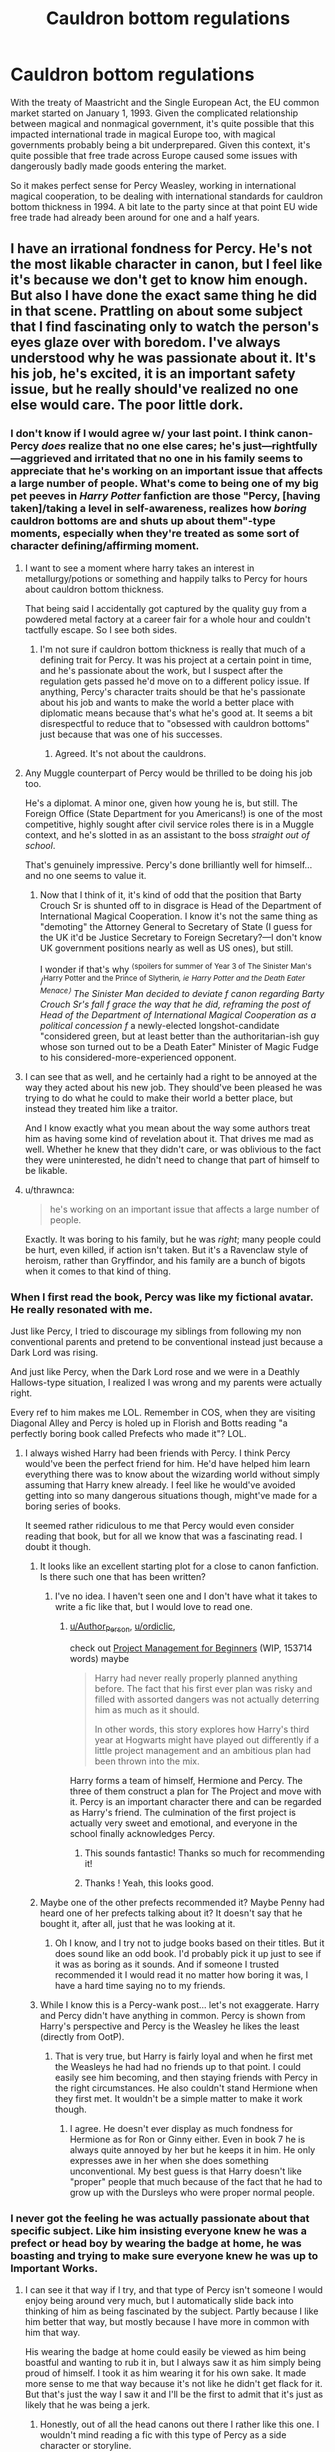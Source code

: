 #+TITLE: Cauldron bottom regulations

* Cauldron bottom regulations
:PROPERTIES:
:Author: 15_Redstones
:Score: 174
:DateUnix: 1612434312.0
:DateShort: 2021-Feb-04
:FlairText: Discussion
:END:
With the treaty of Maastricht and the Single European Act, the EU common market started on January 1, 1993. Given the complicated relationship between magical and nonmagical government, it's quite possible that this impacted international trade in magical Europe too, with magical governments probably being a bit underprepared. Given this context, it's quite possible that free trade across Europe caused some issues with dangerously badly made goods entering the market.

So it makes perfect sense for Percy Weasley, working in international magical cooperation, to be dealing with international standards for cauldron bottom thickness in 1994. A bit late to the party since at that point EU wide free trade had already been around for one and a half years.


** I have an irrational fondness for Percy. He's not the most likable character in canon, but I feel like it's because we don't get to know him enough. But also I have done the exact same thing he did in that scene. Prattling on about some subject that I find fascinating only to watch the person's eyes glaze over with boredom. I've always understood why he was passionate about it. It's his job, he's excited, it is an important safety issue, but he really should've realized no one else would care. The poor little dork.
:PROPERTIES:
:Author: Author_Person
:Score: 146
:DateUnix: 1612434776.0
:DateShort: 2021-Feb-04
:END:

*** I don't know if I would agree w/ your last point. I think canon-Percy /does/ realize that no one else cares; he's just---rightfully---aggrieved and irritated that no one in his family seems to appreciate that he's working on an important issue that affects a large number of people. What's come to being one of my big pet peeves in /Harry Potter/ fanfiction are those "Percy, [having taken]/taking a level in self-awareness, realizes how /boring/ cauldron bottoms are and shuts up about them"-type moments, especially when they're treated as some sort of character defining/affirming moment.
:PROPERTIES:
:Author: LaMermeladaDeMoras
:Score: 67
:DateUnix: 1612455650.0
:DateShort: 2021-Feb-04
:END:

**** I want to see a moment where harry takes an interest in metallurgy/potions or something and happily talks to Percy for hours about cauldron bottom thickness.

That being said I accidentally got captured by the quality guy from a powdered metal factory at a career fair for a whole hour and couldn't tactfully escape. So I see both sides.
:PROPERTIES:
:Author: spellsongrisen
:Score: 36
:DateUnix: 1612461514.0
:DateShort: 2021-Feb-04
:END:

***** I'm not sure if cauldron bottom thickness is really that much of a defining trait for Percy. It was his project at a certain point in time, and he's passionate about the work, but I suspect after the regulation gets passed he'd move on to a different policy issue. If anything, Percy's character traits should be that he's passionate about his job and wants to make the world a better place with diplomatic means because that's what he's good at. It seems a bit disrespectful to reduce that to "obsessed with cauldron bottoms" just because that was one of his successes.
:PROPERTIES:
:Author: 15_Redstones
:Score: 17
:DateUnix: 1612473792.0
:DateShort: 2021-Feb-05
:END:

****** Agreed. It's not about the cauldrons.
:PROPERTIES:
:Author: AlamutJones
:Score: 8
:DateUnix: 1612475859.0
:DateShort: 2021-Feb-05
:END:


**** Any Muggle counterpart of Percy would be thrilled to be doing his job too.

He's a diplomat. A minor one, given how young he is, but still. The Foreign Office (State Department for you Americans!) is one of the most competitive, highly sought after civil service roles there is in a Muggle context, and he's slotted in as an assistant to the boss /straight out of school/.

That's genuinely impressive. Percy's done brilliantly well for himself...and no one seems to value it.
:PROPERTIES:
:Author: AlamutJones
:Score: 24
:DateUnix: 1612472343.0
:DateShort: 2021-Feb-05
:END:

***** Now that I think of it, it's kind of odd that the position that Barty Crouch Sr is shunted off to in disgrace is Head of the Department of International Magical Cooperation. I know it's not the same thing as "demoting" the Attorney General to Secretary of State (I guess for the UK it'd be Justice Secretary to Foreign Secretary?---I don't know UK government positions nearly as well as US ones), but still.

I wonder if that's why ^{⟨spoilers for summer of Year 3 of The Sinister Man's} /^{Harry Potter and the Prince of Slytherin}/^{, ie} /^{Harry Potter and the Death Eater Menace}/^{⟩} The Sinister Man decided to deviate f/ canon regarding Barty Crouch Sr's fall f/ grace the way that he did, reframing the post of Head of the Department of International Magical Cooperation as a political concession f/ a newly-elected longshot-candidate "considered green, but at least better than the authoritarian-ish guy whose son turned out to be a Death Eater" Minister of Magic Fudge to his considered-more-experienced opponent.
:PROPERTIES:
:Author: LaMermeladaDeMoras
:Score: 2
:DateUnix: 1612480430.0
:DateShort: 2021-Feb-05
:END:


**** I can see that as well, and he certainly had a right to be annoyed at the way they acted about his new job. They should've been pleased he was trying to do what he could to make their world a better place, but instead they treated him like a traitor.

And I know exactly what you mean about the way some authors treat him as having some kind of revelation about it. That drives me mad as well. Whether he knew that they didn't care, or was oblivious to the fact they were uninterested, he didn't need to change that part of himself to be likable.
:PROPERTIES:
:Author: Author_Person
:Score: 39
:DateUnix: 1612460276.0
:DateShort: 2021-Feb-04
:END:


**** u/thrawnca:
#+begin_quote
  he's working on an important issue that affects a large number of people.
#+end_quote

Exactly. It was boring to his family, but he was /right/; many people could be hurt, even killed, if action isn't taken. But it's a Ravenclaw style of heroism, rather than Gryffindor, and his family are a bunch of bigots when it comes to that kind of thing.
:PROPERTIES:
:Author: thrawnca
:Score: 7
:DateUnix: 1612479514.0
:DateShort: 2021-Feb-05
:END:


*** When I first read the book, Percy was like my fictional avatar. He really resonated with me.

Just like Percy, I tried to discourage my siblings from following my non conventional parents and pretend to be conventional instead just because a Dark Lord was rising.

And just like Percy, when the Dark Lord rose and we were in a Deathly Hallows-type situation, I realized I was wrong and my parents were actually right.

Every ref to him makes me LOL. Remember in COS, when they are visiting Diagonal Alley and Percy is holed up in Florish and Botts reading "a perfectly boring book called Prefects who made it"? LOL.
:PROPERTIES:
:Author: alexanderhamiltonjhn
:Score: 25
:DateUnix: 1612461265.0
:DateShort: 2021-Feb-04
:END:

**** I always wished Harry had been friends with Percy. I think Percy would've been the perfect friend for him. He'd have helped him learn everything there was to know about the wizarding world without simply assuming that Harry knew already. I feel like he would've avoided getting into so many dangerous situations though, might've made for a boring series of books.

It seemed rather ridiculous to me that Percy would even consider reading that book, but for all we know that was a fascinating read. I doubt it though.
:PROPERTIES:
:Author: Author_Person
:Score: 17
:DateUnix: 1612462066.0
:DateShort: 2021-Feb-04
:END:

***** It looks like an excellent starting plot for a close to canon fanfiction. Is there such one that has been written?
:PROPERTIES:
:Author: ordiclic
:Score: 9
:DateUnix: 1612466166.0
:DateShort: 2021-Feb-04
:END:

****** I've no idea. I haven't seen one and I don't have what it takes to write a fic like that, but I would love to read one.
:PROPERTIES:
:Author: Author_Person
:Score: 6
:DateUnix: 1612466558.0
:DateShort: 2021-Feb-04
:END:

******* [[/u/Author_Person][u/Author_Person]], [[/u/ordiclic][u/ordiclic]],

check out [[https://archiveofourown.org/works/25782661/chapters/62620321][Project Management for Beginners]] (WIP, 153714 words) maybe

#+begin_quote
  Harry had never really properly planned anything before. The fact that his first ever plan was risky and filled with assorted dangers was not actually deterring him as much as it should.

  In other words, this story explores how Harry's third year at Hogwarts might have played out differently if a little project management and an ambitious plan had been thrown into the mix.
#+end_quote

Harry forms a team of himself, Hermione and Percy. The three of them construct a plan for The Project and move with it. Percy is an important character there and can be regarded as Harry's friend. The culmination of the first project is actually very sweet and emotional, and everyone in the school finally acknowledges Percy.
:PROPERTIES:
:Author: Sharedo
:Score: 6
:DateUnix: 1612479287.0
:DateShort: 2021-Feb-05
:END:

******** This sounds fantastic! Thanks so much for recommending it!
:PROPERTIES:
:Author: Author_Person
:Score: 2
:DateUnix: 1612479398.0
:DateShort: 2021-Feb-05
:END:


******** Thanks ! Yeah, this looks good.
:PROPERTIES:
:Author: ordiclic
:Score: 2
:DateUnix: 1612531075.0
:DateShort: 2021-Feb-05
:END:


***** Maybe one of the other prefects recommended it? Maybe Penny had heard one of her prefects talking about it? It doesn't say that he bought it, after all, just that he was looking at it.
:PROPERTIES:
:Author: TJ_Rowe
:Score: 7
:DateUnix: 1612466968.0
:DateShort: 2021-Feb-04
:END:

****** Oh I know, and I try not to judge books based on their titles. But it does sound like an odd book. I'd probably pick it up just to see if it was as boring as it sounds. And if someone I trusted recommended it I would read it no matter how boring it was, I have a hard time saying no to my friends.
:PROPERTIES:
:Author: Author_Person
:Score: 6
:DateUnix: 1612467642.0
:DateShort: 2021-Feb-04
:END:


***** While I know this is a Percy-wank post... let's not exaggerate. Harry and Percy didn't have anything in common. Percy is shown from Harry's perspective and Percy is the Weasley he likes the least (directly from OotP).
:PROPERTIES:
:Author: I_love_DPs
:Score: 2
:DateUnix: 1612502768.0
:DateShort: 2021-Feb-05
:END:

****** That is very true, but Harry is fairly loyal and when he first met the Weasleys he had had no friends up to that point. I could easily see him becoming, and then staying friends with Percy in the right circumstances. He also couldn't stand Hermione when they first met. It wouldn't be a simple matter to make it work though.
:PROPERTIES:
:Author: Author_Person
:Score: 4
:DateUnix: 1612503126.0
:DateShort: 2021-Feb-05
:END:

******* I agree. He doesn't ever display as much fondness for Hermione as for Ron or Ginny either. Even in book 7 he is always quite annoyed by her but he keeps it in him. He only expresses awe in her when she does something unconventional. My best guess is that Harry doesn't like "proper" people that much because of the fact that he had to grow up with the Dursleys who were proper normal people.
:PROPERTIES:
:Author: I_love_DPs
:Score: 5
:DateUnix: 1612503789.0
:DateShort: 2021-Feb-05
:END:


*** I never got the feeling he was actually passionate about that specific subject. Like him insisting everyone knew he was a prefect or head boy by wearing the badge at home, he was boasting and trying to make sure everyone knew he was up to Important Works.
:PROPERTIES:
:Author: IneptProfessional
:Score: 11
:DateUnix: 1612468539.0
:DateShort: 2021-Feb-04
:END:

**** I can see it that way if I try, and that type of Percy isn't someone I would enjoy being around very much, but I automatically slide back into thinking of him as being fascinated by the subject. Partly because I like him better that way, but mostly because I have more in common with him that way.

His wearing the badge at home could easily be viewed as him being boastful and wanting to rub it in, but I always saw it as him simply being proud of himself. I took it as him wearing it for his own sake. It made more sense to me that way because it's not like he didn't get flack for it. But that's just the way I saw it and I'll be the first to admit that it's just as likely that he was being a jerk.
:PROPERTIES:
:Author: Author_Person
:Score: 13
:DateUnix: 1612469125.0
:DateShort: 2021-Feb-04
:END:

***** Honestly, out of all the head canons out there I rather like this one. I wouldn't mind reading a fic with this type of Percy as a side character or storyline.

That said, I think Percy's biggest flaw is that he's bigheaded. He wanted to be important, and wanted others to recognize him as such. He was constantly dropping names of people he viewed as important and talked about how he was fighting against his father's and family's bad reputation. He abandoned the magical regulation job for one as Fudge's assistant, publicly denouncing his family for a career boost. I don't think Percy is a bad guy, I think he was a bit full of himself and ambitious and that all went to his head.
:PROPERTIES:
:Author: IneptProfessional
:Score: 4
:DateUnix: 1612501007.0
:DateShort: 2021-Feb-05
:END:

****** I agree wholeheartedly, on both counts. I would love to read a fic exploring a more nuanced portrayal of him. But I agree he has his flaws, but everyone does. I've seen so many fics which act like his dissatisfaction with his family's reputation is unforgivable. He was a jerk to them, and he did behave like a pompous idiot, but he was also a teenager at the time. People do stupid things at that age and he regretted it in the end. I find him weirdly compelling.
:PROPERTIES:
:Author: Author_Person
:Score: 2
:DateUnix: 1612501575.0
:DateShort: 2021-Feb-05
:END:


** Linkffn(Inspector No.13) uses this as a minor plot point. In the terms of how cauldron bottoms are about to be standardised for safety purposes.

I remember another fic that talks about weaponising badly made cauldrons. I think it's linkffn(The Many Deaths of Harry Potter).

But I've always been interested in this topic.
:PROPERTIES:
:Author: DeDe_at_it_again
:Score: 23
:DateUnix: 1612440480.0
:DateShort: 2021-Feb-04
:END:

*** the many deaths of harry potter is AMAZING everyone should read it
:PROPERTIES:
:Author: stealthxstar
:Score: 7
:DateUnix: 1612464462.0
:DateShort: 2021-Feb-04
:END:


*** [[https://www.fanfiction.net/s/10485934/1/][*/Inspected By No 13/*]] by [[https://www.fanfiction.net/u/1298529/Clell65619][/Clell65619/]]

#+begin_quote
  When he learns that flying anywhere near a Dragon is a recipe for suicide, Harry tries a last minute change of tactics, one designed to use the power of the Bureaucracy forcing him to compete against itself. Little does he know that his solution is its own kind of trap.
#+end_quote

^{/Site/:} ^{fanfiction.net} ^{*|*} ^{/Category/:} ^{Harry} ^{Potter} ^{*|*} ^{/Rated/:} ^{Fiction} ^{T} ^{*|*} ^{/Chapters/:} ^{3} ^{*|*} ^{/Words/:} ^{18,472} ^{*|*} ^{/Reviews/:} ^{1,522} ^{*|*} ^{/Favs/:} ^{9,216} ^{*|*} ^{/Follows/:} ^{3,604} ^{*|*} ^{/Updated/:} ^{Aug} ^{20,} ^{2014} ^{*|*} ^{/Published/:} ^{Jun} ^{26,} ^{2014} ^{*|*} ^{/Status/:} ^{Complete} ^{*|*} ^{/id/:} ^{10485934} ^{*|*} ^{/Language/:} ^{English} ^{*|*} ^{/Genre/:} ^{Humor/Parody} ^{*|*} ^{/Download/:} ^{[[http://www.ff2ebook.com/old/ffn-bot/index.php?id=10485934&source=ff&filetype=epub][EPUB]]} ^{or} ^{[[http://www.ff2ebook.com/old/ffn-bot/index.php?id=10485934&source=ff&filetype=mobi][MOBI]]}

--------------

[[https://www.fanfiction.net/s/12388283/1/][*/The many Deaths of Harry Potter/*]] by [[https://www.fanfiction.net/u/1541014/ShayneT][/ShayneT/]]

#+begin_quote
  In a world with a pragmatic, intelligent Voldemort, Harry discovers that he has the power to live, die and repeat until he gets it right.
#+end_quote

^{/Site/:} ^{fanfiction.net} ^{*|*} ^{/Category/:} ^{Harry} ^{Potter} ^{*|*} ^{/Rated/:} ^{Fiction} ^{T} ^{*|*} ^{/Chapters/:} ^{78} ^{*|*} ^{/Words/:} ^{242,571} ^{*|*} ^{/Reviews/:} ^{3,880} ^{*|*} ^{/Favs/:} ^{6,654} ^{*|*} ^{/Follows/:} ^{4,300} ^{*|*} ^{/Updated/:} ^{Jun} ^{15,} ^{2017} ^{*|*} ^{/Published/:} ^{Mar} ^{2,} ^{2017} ^{*|*} ^{/Status/:} ^{Complete} ^{*|*} ^{/id/:} ^{12388283} ^{*|*} ^{/Language/:} ^{English} ^{*|*} ^{/Characters/:} ^{Harry} ^{P.,} ^{Hermione} ^{G.} ^{*|*} ^{/Download/:} ^{[[http://www.ff2ebook.com/old/ffn-bot/index.php?id=12388283&source=ff&filetype=epub][EPUB]]} ^{or} ^{[[http://www.ff2ebook.com/old/ffn-bot/index.php?id=12388283&source=ff&filetype=mobi][MOBI]]}

--------------

*FanfictionBot*^{2.0.0-beta} | [[https://github.com/FanfictionBot/reddit-ffn-bot/wiki/Usage][Usage]] | [[https://www.reddit.com/message/compose?to=tusing][Contact]]
:PROPERTIES:
:Author: FanfictionBot
:Score: 5
:DateUnix: 1612440514.0
:DateShort: 2021-Feb-04
:END:


** Dude don't come at me with Maastricht while I'm procrastinating studying for my European constitutional law exam😫😫
:PROPERTIES:
:Author: mine811
:Score: 14
:DateUnix: 1612459738.0
:DateShort: 2021-Feb-04
:END:


** I have a headcanon about Sally Anne Perks dying or withdrawing due to injury during her first year at Hogwarts due to a potions accident where her cauldron melted through, the final stroke on this issue and leading to years of Ministry committees work on standardising cauldron bottom thickness.
:PROPERTIES:
:Author: alephnumber
:Score: 4
:DateUnix: 1612475372.0
:DateShort: 2021-Feb-05
:END:


** Percy gets shafted a lot, even by canon. Sure, he has his heroic moment there at the end, but JK Rowling really went out of her way to make him as unlikeable as possible. It wouldn't have taken much to correct that; a single line from Hermione about how dangerous bad cauldrons can be, a blurb about him looking uncomfortable at Harry's trial, Mrs. Wesley mentioning a letter from Percy apologizing for his actions. Something, anything that wouldn't have added more than seven words to the word county of each book.
:PROPERTIES:
:Author: KevMan18
:Score: 3
:DateUnix: 1612501296.0
:DateShort: 2021-Feb-05
:END:


** As a Percy Weasley stan, this hits home for me. Thank you for the irl history lesson.
:PROPERTIES:
:Author: ijustwanttobeinpjs
:Score: 3
:DateUnix: 1612473025.0
:DateShort: 2021-Feb-05
:END:


** Seems appropriate to link linkffn(Duty by Dyce) here. Percy isn't /pleased/ to be working on the cauldron bottom issue, but he does it because it's important
:PROPERTIES:
:Author: bgottfried91
:Score: 2
:DateUnix: 1612490825.0
:DateShort: 2021-Feb-05
:END:

*** [[https://www.fanfiction.net/s/1218356/1/][*/Duty/*]] by [[https://www.fanfiction.net/u/337798/Dyce][/Dyce/]]

#+begin_quote
  Percy Weasly reflects on why he does what he does, and the nature of responsibility.
#+end_quote

^{/Site/:} ^{fanfiction.net} ^{*|*} ^{/Category/:} ^{Harry} ^{Potter} ^{*|*} ^{/Rated/:} ^{Fiction} ^{K} ^{*|*} ^{/Words/:} ^{1,602} ^{*|*} ^{/Reviews/:} ^{28} ^{*|*} ^{/Favs/:} ^{50} ^{*|*} ^{/Follows/:} ^{7} ^{*|*} ^{/Published/:} ^{Feb} ^{4,} ^{2003} ^{*|*} ^{/id/:} ^{1218356} ^{*|*} ^{/Language/:} ^{English} ^{*|*} ^{/Characters/:} ^{Percy} ^{W.} ^{*|*} ^{/Download/:} ^{[[http://www.ff2ebook.com/old/ffn-bot/index.php?id=1218356&source=ff&filetype=epub][EPUB]]} ^{or} ^{[[http://www.ff2ebook.com/old/ffn-bot/index.php?id=1218356&source=ff&filetype=mobi][MOBI]]}

--------------

*FanfictionBot*^{2.0.0-beta} | [[https://github.com/FanfictionBot/reddit-ffn-bot/wiki/Usage][Usage]] | [[https://www.reddit.com/message/compose?to=tusing][Contact]]
:PROPERTIES:
:Author: FanfictionBot
:Score: 1
:DateUnix: 1612490855.0
:DateShort: 2021-Feb-05
:END:
